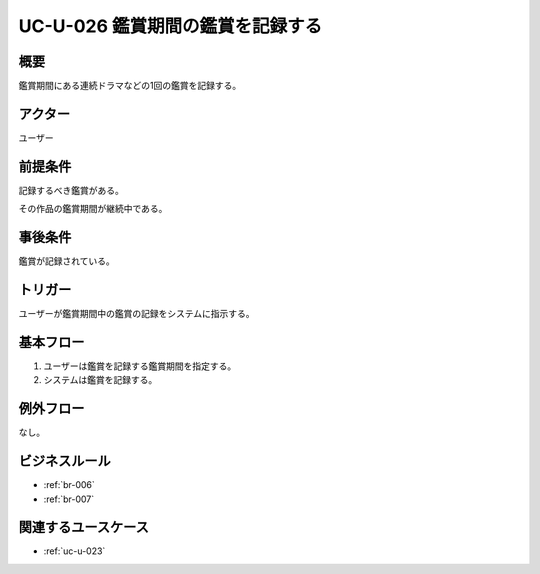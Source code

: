 .. _uc-u-026:

####################################
UC-U-026 鑑賞期間の鑑賞を記録する
####################################

====
概要
====

鑑賞期間にある連続ドラマなどの1回の鑑賞を記録する。

========
アクター
========

ユーザー

========
前提条件
========

記録するべき鑑賞がある。

その作品の鑑賞期間が継続中である。

========
事後条件
========

鑑賞が記録されている。

========
トリガー
========

ユーザーが鑑賞期間中の鑑賞の記録をシステムに指示する。

==========
基本フロー
==========

#. ユーザーは鑑賞を記録する鑑賞期間を指定する。
#. システムは鑑賞を記録する。

==========
例外フロー
==========

なし。

==============
ビジネスルール
==============

* :ref:`br-006`
* :ref:`br-007`

====================
関連するユースケース
====================

* :ref:`uc-u-023`

